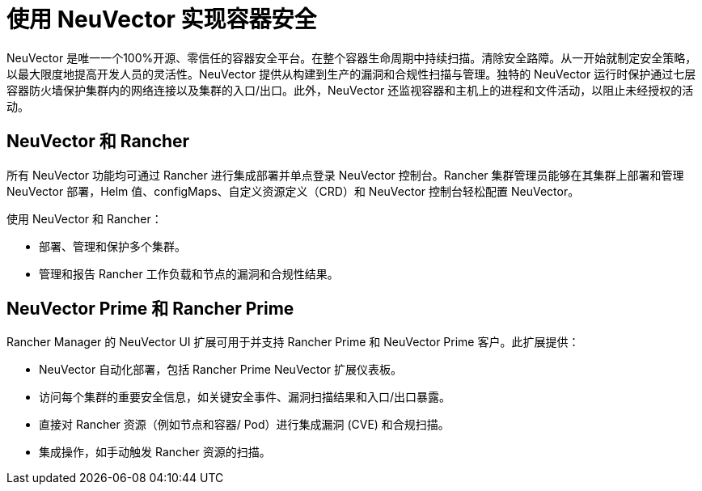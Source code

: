 = 使用 NeuVector 实现容器安全

NeuVector 是唯一一个100%开源、零信任的容器安全平台。在整个容器生命周期中持续扫描。清除安全路障。从一开始就制定安全策略，以最大限度地提高开发人员的灵活性。NeuVector 提供从构建到生产的漏洞和合规性扫描与管理。独特的 NeuVector 运行时保护通过七层容器防火墙保护集群内的网络连接以及集群的入口/出口。此外，NeuVector 还监视容器和主机上的进程和文件活动，以阻止未经授权的活动。

== NeuVector 和 Rancher

所有 NeuVector 功能均可通过 Rancher 进行集成部署并单点登录 NeuVector 控制台。Rancher 集群管理员能够在其集群上部署和管理 NeuVector 部署，Helm 值、configMaps、自定义资源定义（CRD）和 NeuVector 控制台轻松配置 NeuVector。

使用 NeuVector 和 Rancher：

* 部署、管理和保护多个集群。
* 管理和报告 Rancher 工作负载和节点的漏洞和合规性结果。

== NeuVector Prime 和 Rancher Prime

Rancher Manager 的 NeuVector UI 扩展可用于并支持 Rancher Prime 和 NeuVector Prime 客户。此扩展提供：

* NeuVector 自动化部署，包括 Rancher Prime NeuVector 扩展仪表板。
* 访问每个集群的重要安全信息，如关键安全事件、漏洞扫描结果和入口/出口暴露。
* 直接对 Rancher 资源（例如节点和容器/ Pod）进行集成漏洞 (CVE) 和合规扫描。
* 集成操作，如手动触发 Rancher 资源的扫描。

